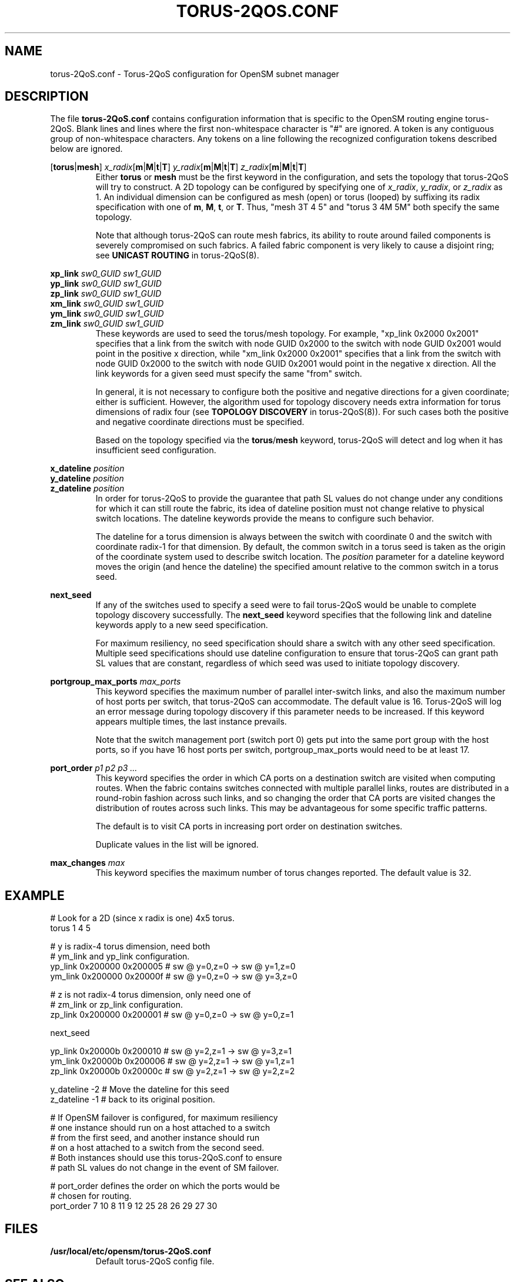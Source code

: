 .TH TORUS\-2QOS.CONF 5 "January 4, 2013" "OpenIB" "OpenIB Management"
.
.SH NAME
torus\-2QoS.conf \- Torus-2QoS configuration for OpenSM subnet manager
.
.SH DESCRIPTION
.
The file
.B torus-2QoS.conf
contains configuration information that is specific to the OpenSM
routing engine torus-2QoS.
Blank lines and lines where the first non-whitespace character is
"#" are ignored.
A token is any contiguous group of non-whitespace characters.
Any tokens on a line following the recognized configuration tokens described
below are ignored.
.
.P
\fR[\fBtorus\fR|\fBmesh\fR]
\fIx_radix\fR[\fBm\fR|\fBM\fR|\fBt\fR|\fBT\fR]
\fIy_radix\fR[\fBm\fR|\fBM\fR|\fBt\fR|\fBT\fR]
\fIz_radix\fR[\fBm\fR|\fBM\fR|\fBt\fR|\fBT\fR]
.RS
Either \fBtorus\fR or \fBmesh\fR must be the first keyword in the
configuration, and sets the topology
that torus-2QoS will try to construct.
A 2D topology can be configured by specifying one of
\fIx_radix\fR, \fIy_radix\fR, or \fIz_radix\fR as 1.
An individual dimension can be configured as mesh (open) or torus
(looped) by suffixing its radix specification with one of
\fBm\fR, \fBM\fR, \fBt\fR, or \fBT\fR.  Thus, "mesh 3T 4 5" and
"torus 3 4M 5M" both specify the same topology.
.P
Note that although torus-2QoS can route mesh fabrics, its ability to
route around failed components is severely compromised on such fabrics.
A failed fabric component is very likely to cause a disjoint ring;
see \fBUNICAST ROUTING\fR in torus-2QoS(8).
.RE
.
.P
\fBxp_link
\fIsw0_GUID sw1_GUID
.br
.ns
\fByp_link
\fIsw0_GUID sw1_GUID
.br
.ns
\fBzp_link
\fIsw0_GUID sw1_GUID
.br
.ns
\fBxm_link
\fIsw0_GUID sw1_GUID
.br
.ns
\fBym_link
\fIsw0_GUID sw1_GUID
.br
.ns
\fBzm_link
\fIsw0_GUID sw1_GUID
\fR
.RS
These keywords are used to seed the torus/mesh topology.
For example, "xp_link 0x2000 0x2001" specifies that a link from
the switch with node GUID 0x2000 to the switch with node GUID 0x2001
would point in the positive x direction,
while "xm_link 0x2000 0x2001" specifies that a link from
the switch with node GUID 0x2000 to the switch with node GUID 0x2001
would point in the negative x direction.  All the link keywords for
a given seed must specify the same "from" switch.
.P
In general, it is not necessary to configure both the positive and
negative directions for a given coordinate; either is sufficient.
However, the algorithm used for topology discovery needs extra information
for torus dimensions of radix four (see \fBTOPOLOGY DISCOVERY\fR in
torus-2QoS(8)).  For such cases both the positive and negative coordinate
directions must be specified.
.P
Based on the topology specified via the \fBtorus\fR/\fBmesh\fR keyword,
torus-2QoS will detect and log when it has insufficient seed configuration.
.RE
.
.P
\fBx_dateline
\fIposition
.br
.ns
\fBy_dateline
\fIposition
.br
.ns
\fBz_dateline
\fIposition
\fR
.RS
In order for torus-2QoS to provide the guarantee that path SL values
do not change under any conditions for which it can still route the fabric,
its idea of dateline position must not change relative to physical switch
locations.  The dateline keywords provide the means to configure such
behavior.
.P
The dateline for a torus dimension is always between the switch with
coordinate 0 and the switch with coordinate radix-1 for that dimension.
By default, the common switch in a torus seed is taken as the origin of
the coordinate system used to describe switch location.
The \fIposition\fR parameter for a dateline keyword moves the origin
(and hence the dateline) the specified amount relative to the common
switch in a torus seed.
.RE
.
.P
\fBnext_seed
\fR
.RS
If any of the switches used to specify a seed were to fail torus-2QoS
would be unable to complete topology discovery successfully.
The \fBnext_seed\fR keyword specifies that the following link and dateline
keywords apply to a new seed specification.
.P
For maximum resiliency, no seed specification should share a switch
with any other seed specification.
Multiple seed specifications should use dateline configuration to
ensure that torus-2QoS can grant path SL values that are constant,
regardless of which seed was used to initiate topology discovery.
.RE
.
.P
\fBportgroup_max_ports
\fImax_ports
\fR
.RS
This keyword specifies the maximum number of parallel inter-switch
links, and also the maximum number of host ports per switch, that
torus-2QoS can accommodate.
The default value is 16.
Torus-2QoS will log an error message during topology discovery if this
parameter needs to be increased.
If this keyword appears multiple times, the last instance prevails.
.P
Note that the switch management port (switch port 0) gets put into
the same port group with the host ports, so if you have 16 host ports per
switch, portgroup_max_ports would need to be at least 17.
.RE
.
.P
\fBport_order
\fIp1 p2 p3 ...
\fR
.RS
This keyword specifies the order in which CA ports on a destination switch
are visited when computing routes. When the fabric contains switches connected
with multiple parallel links, routes are distributed in a round-robin fashion
across such links, and so changing the order that CA ports are visited changes
the distribution of routes across such links.  This may be advantageous for
some specific traffic patterns.
.P
The default is to visit CA ports in increasing port
order on destination switches.
.P
Duplicate values in the list will be ignored.
.RE
.
.P
\fBmax_changes
\fImax
\fR
.RS
This keyword specifies the maximum number of torus changes reported.
The default value is 32.
.RE
.
.SH EXAMPLE
.
\f(RC
.nf
# Look for a 2D (since x radix is one) 4x5 torus.
torus 1 4 5

# y is radix-4 torus dimension, need both
# ym_link and yp_link configuration.
yp_link 0x200000 0x200005  # sw @ y=0,z=0 -> sw @ y=1,z=0
ym_link 0x200000 0x20000f  # sw @ y=0,z=0 -> sw @ y=3,z=0

# z is not radix-4 torus dimension, only need one of
# zm_link or zp_link configuration.
zp_link 0x200000 0x200001  # sw @ y=0,z=0 -> sw @ y=0,z=1

next_seed

yp_link 0x20000b 0x200010  # sw @ y=2,z=1 -> sw @ y=3,z=1
ym_link 0x20000b 0x200006  # sw @ y=2,z=1 -> sw @ y=1,z=1
zp_link 0x20000b 0x20000c  # sw @ y=2,z=1 -> sw @ y=2,z=2

y_dateline -2  # Move the dateline for this seed
z_dateline -1  # back to its original position.

# If OpenSM failover is configured, for maximum resiliency
# one instance should run on a host attached to a switch
# from the first seed, and another instance should run
# on a host attached to a switch from the second seed.
# Both instances should use this torus-2QoS.conf to ensure
# path SL values do not change in the event of SM failover.

# port_order defines the order on which the ports would be
# chosen for routing.
port_order 7 10 8 11 9 12 25 28 26 29 27 30
.fi
\fR
.
.SH FILES
.TP
.B /usr/local/etc/opensm/torus-2QoS.conf
Default torus-2QoS config file.
.
.SH SEE ALSO
.
opensm(8), torus-2QoS(8).
